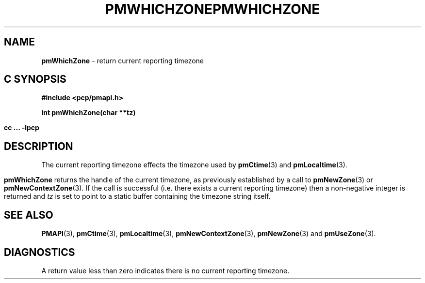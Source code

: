 '\"macro stdmacro
.\"
.\" Copyright (c) 2000-2004 Silicon Graphics, Inc.  All Rights Reserved.
.\" 
.\" This program is free software; you can redistribute it and/or modify it
.\" under the terms of the GNU General Public License as published by the
.\" Free Software Foundation; either version 2 of the License, or (at your
.\" option) any later version.
.\" 
.\" This program is distributed in the hope that it will be useful, but
.\" WITHOUT ANY WARRANTY; without even the implied warranty of MERCHANTABILITY
.\" or FITNESS FOR A PARTICULAR PURPOSE.  See the GNU General Public License
.\" for more details.
.\" 
.\" You should have received a copy of the GNU General Public License along
.\" with this program; if not, write to the Free Software Foundation, Inc.,
.\" 59 Temple Place, Suite 330, Boston, MA  02111-1307 USA
.\" 
.\" Contact information: Silicon Graphics, Inc., 1500 Crittenden Lane,
.\" Mountain View, CA 94043, USA, or: http://www.sgi.com
.\"
.ie \(.g \{\
.\" ... groff (hack for khelpcenter, man2html, etc.)
.TH PMWHICHZONE 3 "SGI" "Performance Co-Pilot"
\}
.el \{\
.if \nX=0 .ds x} PMWHICHZONE 3 "SGI" "Performance Co-Pilot"
.if \nX=1 .ds x} PMWHICHZONE 3 "Performance Co-Pilot"
.if \nX=2 .ds x} PMWHICHZONE 3 "" "\&"
.if \nX=3 .ds x} PMWHICHZONE "" "" "\&"
.TH \*(x}
.rr X
\}
.SH NAME
\f3pmWhichZone\f1 \- return current reporting timezone
.SH "C SYNOPSIS"
.ft 3
#include <pcp/pmapi.h>
.sp
int pmWhichZone(char **tz)
.sp
cc ... \-lpcp
.ft 1
.SH DESCRIPTION
The current reporting timezone effects the timezone used by
.BR pmCtime (3)
and
.BR pmLocaltime (3).
.PP
.B pmWhichZone
returns the handle of the current timezone,
as previously established by
a call to
.BR pmNewZone (3)
or
.BR pmNewContextZone (3).
If the call is successful (i.e. there exists a current reporting timezone)
then a non-negative integer is returned and
.I tz
is set to point to a static buffer containing the timezone string itself.
.SH SEE ALSO
.BR PMAPI (3),
.BR pmCtime (3),
.BR pmLocaltime (3),
.BR pmNewContextZone (3),
.BR pmNewZone (3)
and
.BR pmUseZone (3).
.SH DIAGNOSTICS
A return value less than zero indicates there is no current reporting timezone.
